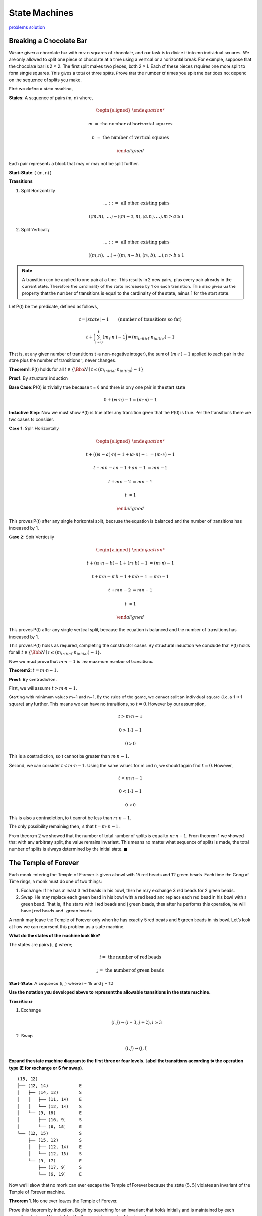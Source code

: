 State Machines
==============

`problems <link https://ocw.mit.edu/courses/electrical-engineering-and-computer-science/6-042j-mathematics-for-computer-science-fall-2010/recitations/MIT6_042JF10_rec03.pdf>`_
`solution <link https://ocw.mit.edu/courses/electrical-engineering-and-computer-science/6-042j-mathematics-for-computer-science-fall-2010/recitations/MIT6_042JF10_rec03_sol.pdf>`_

Breaking a Chocolate Bar
------------------------

We are given a chocolate bar with m × n squares of chocolate, and our task is to divide it into mn individual squares.
We are only allowed to split one piece of chocolate at a time using a vertical or a horizontal break.
For example, suppose that the chocolate bar is 2 × 2.
The first split makes two pieces, both 2 × 1.
Each of these pieces requires one more split to form single squares.
This gives a total of three splits.
Prove that the number of times you split the bar does not depend on the sequence of splits you make.

.. raw:: html

	<hr>

First we define a state machine,

**States**: A sequence of pairs (m, n) where,

.. math::

	\begin{aligned}

	m &= \text{ the number of horizontal squares}

	n &= \text{ the number of vertical squares}

	\end{aligned}

Each pair represents a block that may or may not be split further.

**Start-State**: ( (m, n) )

**Transitions**:

1. Split Horizontally

   .. math::

		...\ ::= \text{ all other existing pairs}

       ( (m, n),\ ... ) \rightarrow ( (m-a, n), (a, n), ... ), m > a \ge 1

2. Split Vertically

   .. math::

		...\ ::= \text{ all other existing pairs}

       ( (m, n),\ ... ) \rightarrow ( (m, n-b), (m, b), ... ), n > b \ge 1

.. note::

	A transition can be applied to one pair at a time.
	This results in 2 new pairs, plus every pair already in the current state.
	Therefore the cardinality of the state increases by 1 on each transition.
	This also gives us the property that the number of transitions is equal to the cardinality of the state,
	minus 1 for the start state.

Let P(t) be the predicate, defined as follows,

.. math::

	t = |state| - 1 \qquad \text{(number of transitions so far)}

	t + \bigg( \sum_{i=0}^t (m_i \cdot n_i) - 1 \bigg) = (m_{initial} \cdot n_{initial}) - 1

That is, at any given number of transitions t (a non-negative integer),
the sum of :math:`(m \cdot n) - 1` applied to each pair in the state plus the number of transitions t, never changes.

**Theorem1**: P(t) holds for all :math:`t \in \{ \Bbb N \mid t \le (m_{initial} \cdot n_{initial}) - 1\}`

**Proof**. By structural induction

**Base Case**: P(0) is trivially true because t = 0 and there is only one pair in the start state

.. math::

	0 + (m \cdot n) - 1 = (m \cdot n) - 1

**Inductive Step**: Now we must show P(t) is true after any transition given that the P(0) is true.
Per the transitions there are two cases to consider.

**Case 1**: Split Horizontally

.. math::

	\begin{aligned}

	t + ((m-a) \cdot n) - 1 + (a \cdot n) - 1 &= (m \cdot n) - 1

	t + mn - an - 1 + an - 1 &= mn - 1

	t + mn - 2 &= mn - 1

	t &= 1

	\end{aligned}

This proves P(t) after any single horizontal split, because the equation is balanced and the number of transitions has increased by 1.

**Case 2**: Split Vertically

.. math::

	\begin{aligned}

	t + (m \cdot n-b) - 1 + (m \cdot b) - 1 &= (m \cdot n) - 1

	t + mn - mb - 1 + mb - 1 &= mn - 1

	t + mn - 2 &= mn - 1

	t &= 1

	\end{aligned}

This proves P(t) after any single vertical split, because the equation is balanced and the number of transitions has increased by 1.

This proves P(t) holds as required, completing the constructor cases.
By structural induction we conclude that P(t) holds for all :math:`t \in \{ \Bbb N \mid t \le (m_{initial} \cdot n_{initial}) - 1\}`.

Now we must prove that :math:`m \cdot n - 1` is the maximum number of transitions.



**Theorem2**: :math:`t = m \cdot n - 1`.

**Proof**: By contradiction.

First, we will assume :math:`t > m \cdot n - 1`.

Starting with minimum values m=1 and n=1,
By the rules of the game, we cannot split an individual square (i.e. a 1 × 1 square) any further.
This means we can have no transitions, so :math:`t = 0`. However by our assumption,

.. math::

	t > m \cdot n - 1

	0 > 1 \cdot 1 - 1

	0 > 0

This is a contradiction, so t cannot be greater than :math:`m \cdot n - 1`.

Second, we can consider :math:`t < m \cdot n - 1`.
Using the same values for m and n, we should again find :math:`t = 0`. However,

.. math::

	t < m \cdot n - 1

	0 < 1 \cdot 1 - 1

	0 < 0

This is also a contradiction, to t cannot be less than :math:`m \cdot n - 1`.

The only possibility remaining then, is that :math:`t = m \cdot n - 1`.

From theorem 2 we showed that the number of total number of splits is equal to :math:`m \cdot n - 1`.
From theorem 1 we showed that with any arbitrary split, the value remains invariant.
This means no matter what sequence of splits is made, the total number of splits is always determined by the initial state.
:math:`\blacksquare`


The Temple of Forever
---------------------

Each monk entering the Temple of Forever is given a bowl with 15 red beads and 12 green beads.
Each time the Gong of Time rings, a monk must do one of two things:

1. Exchange: If he has at least 3 red beads in his bowl, then he may exchange 3 red beads for 2 green beads.
2. Swap: He may replace each green bead in his bowl with a red bead and replace each red bead in his bowl with a green bead.
   That is, if he starts with i red beads and j green beads, then after he performs this operation, he will have j red beads and i green beads.

A monk may leave the Temple of Forever only when he has exactly 5 red beads and 5 green beads in his bowl.
Let’s look at how we can represent this problem as a state machine.

**What do the states of the machine look like?**

.. raw:: html

	<br>

The states are pairs (i, j) where;

.. math::

	i = \text{ the number of red beads}

	j = \text{ the number of green beads}

**Start-State**: A sequence (i, j) where i = 15 and j = 12

**Use the notation you developed above to represent the allowable transitions in the
state machine.**

.. raw:: html

	<hr>

**Transitions**:

1. Exchange

   .. math::

       (i, j) \rightarrow (i - 3, j + 2), i \ge 3

2. Swap

   .. math::

       (i, j) \rightarrow (j, i)

**Expand the state machine diagram to the first three or four levels.
Label the transitions according to the operation type (E for exchange or S for swap).**

.. raw:: html

	<hr>

::

	(15, 12)
	├── (12, 14)            E
	│   ├── (14, 12)        S
	│   │   ├── (11, 14)    E
	│   │   └── (12, 14)    S
	│   └── (9, 16)         E
	│       ├── (16, 9)     S
	│       └── (6, 18)     E
	└── (12, 15)            S
	    ├── (15, 12)        S
	    │   ├── (12, 14)    E
	    │   └── (12, 15)    S
	    └── (9, 17)         E
	        ├── (17, 9)     S
	        └── (6, 19)     E

Now we’ll show that no monk can ever escape the Temple of Forever because the state :math:`(5, 5)` violates an invariant of the Temple of Forever machine.

**Theorem 1**. No one ever leaves the Temple of Forever.

Prove this theorem by induction.
Begin by searching for an invariant that holds initially and is maintained by each operation,
but would be violated by the condition required for departure.

.. raw:: html

	<hr>

**Invariant**: let P(n) be the proposition that after n transitions,

.. math::

	P(n) ::= i,j,a \in \Bbb N. b \in {2,3}. i - j = 5a + b

That is, the number of red beads minus number of green beads is equal to :math:`5a + b` where a is any integer and b is 2 or 3.

.. note::

	I didn't figure out this invariant myself, I had to check the notes.
	Honestly, I have no idea how it could have been worked out and the notes don't explain it either.

**Base Case**: P(0) is true as shown,

.. math::

	\begin{aligned}

	15 - 12 &= 5a + b

	3 &= 5 \cdot 0 + 3, \text{ where } k = 0, b = 3

	\end{aligned}

**Inductive Step**: Assuming P(n) is true, we must show that P(n + 1) is true.
Per the transitions we must consider two cases;

1. Exchange.

   .. math::

       \begin{aligned}

       (i - 3) - (j + 2) &= 5a + b

       (i - j) - 5 &=

       &= 5(a - 1) + b

       \end{aligned}

   .. note::

       I had to check the notes again here, because they used 5(a - 1) + b as a proof that this is true of P(n + 1), but don't explain why.
       They also don't explain how they make the jump from :math:`(i - j) - 5` to :math:`5(a - 1) + b`.
       It seems wrong because :math:`5(a - 1) + b \ne 5a + b`, so clearly I've missed something.

2. Swap.

   Here the signs change, but the numbers remain the same so,

   .. math::

       \begin{aligned}

       j - i &= 5(-a) - b

       \text{if b = 3}

       &= 5(a - 1) + 2 \qquad && \text{(from the notes)}

       \text{else if b = 2}

       &= 5(a - 1) + 3 \qquad && \text{(from the notes)}

       \end{aligned}

   .. note::

       I also couldn't work this one out.
       Think I may have missed a chapter because some of these explanations seem to be coming from nowhere.

Therefore P(n) implies P(n + 1).

Per the rules of the temple, the state required to leave is (5, 5).
However as we can see, (5, 5) violates P(n),

.. math::

	\begin{aligned}

	5 - 5 &= 5a + b

	\text{if b = 2}

	0 &= 5a + 2

	5a &= -2

	a &= {-2 \over 5} \qquad && \text{ -2 divide 5 is not an integer}

	\text{if b = 3}

	0 &= 5a + 3

	5a &= -3

	a &= {-3 \over 5} \qquad && \text{ -3 divide 5 is not an integer}

	\end{aligned}

Therefore the state of (5, 5) is unreachable, so no-one can leave the temple.
:math:`\blacksquare`

**Theorem 2**. There is a finite number of reachable states in the Temple of Forever machine.
Prove this theorem.
(Hint: First find an invariant that suggests an upper bound on the number of reachable states.
Be sure to prove the invariant.)

.. raw:: html

	<hr>

**Invariant**: Let P(n) be the predicate, defined as,

.. math::

	P(n) ::= \lnot(i + j > 27)

In other words, the total number of beads cannot be larger than the sum of beads at the start state (15 + 12 = 27).

**Base Case**: P(0) is trivially true because 15 + 12 is not larger than 27.

**Inductive Step**: There are two transitions to consider,

1.  Exchange.

	.. math::

		(i - 3) + (j + 2) \le 27

		(i + j) - 1 \le 27

		\text{by P(n) we know } i + j \le 27`

	So P(n + 1) is true for exchange.

2.  Swap.

	.. math::

		j + i \le i + j

	So P(n) is true for swap.

That proves P(n), so by the inductive hypothesis we know it is true for P(n + 1).

Given the initial state of (15, 12), the total number of beads is 27.
The number of combinations for any total, t is t + 1
Exchanging decreases the number of beads by 1, and there is no way for the total number of beads to increase.
Therefore, disregarding unreachable states, there are a finite number of states shown below,

.. math::

	s ::=\text{ total number of reachable states}

	s <= \sum^{28}_{i=0} i + 1

	s <= 406

:math:`\blacksquare`
